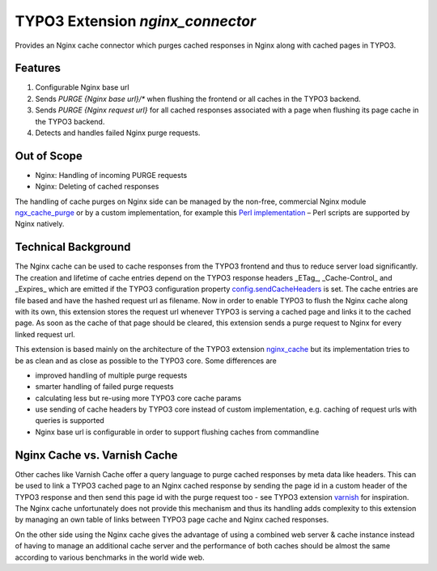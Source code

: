 TYPO3 Extension `nginx_connector`
=================================

Provides an Nginx cache connector which purges cached responses in Nginx along with cached pages in TYPO3.

Features
--------

1. Configurable Nginx base url
2. Sends `PURGE {Nginx base url}/*` when flushing the frontend or all caches in the TYPO3 backend.
3. Sends `PURGE {Nginx request url}` for all cached responses associated with a page when flushing its page cache in the
   TYPO3 backend.
4. Detects and handles failed Nginx purge requests.

Out of Scope
------------

* Nginx: Handling of incoming PURGE requests
* Nginx: Deleting of cached responses

The handling of cache purges on Nginx side can be managed by the non-free, commercial Nginx module
`ngx_cache_purge <https://nginx.org/en/docs/http/ngx_http_proxy_module.html#purger>`__ or by a custom
implementation, for example this
`Perl implementation <https://github.com/qbus-agentur/nginx_cache#nginx-configuration>`__
– Perl scripts are supported by Nginx natively.

Technical Background
--------------------

The Nginx cache can be used to cache responses from the TYPO3 frontend and thus to reduce server load significantly.
The creation and lifetime of cache entries depend on the TYPO3 response headers _ETag_, _Cache-Control_
and _Expires_ which are emitted if the TYPO3 configuration property
`config.sendCacheHeaders
<https://docs.typo3.org/m/typo3/reference-typoscript/master/en-us/Setup/Config/Index.html#sendcacheheaders>`__
is set.
The cache entries are file based and have the hashed request url as filename.
Now in order to enable TYPO3 to flush the Nginx cache along with its own, this extension stores the request url
whenever TYPO3 is serving a cached page and links it to the cached page. As soon as the cache of that page should be
cleared, this extension sends a purge request to Nginx for every linked request url.

This extension is based mainly on the architecture of the TYPO3 extension
`nginx_cache <https://github.com/qbus-agentur/nginx_cache>`__ but its implementation tries to be as clean and as close
as possible to the TYPO3 core. Some differences are

* improved handling of multiple purge requests
* smarter handling of failed purge requests
* calculating less but re-using more TYPO3 core cache params
* use sending of cache headers by TYPO3 core instead of custom implementation,
  e.g. caching of request urls with queries is supported
* Nginx base url is configurable in order to support flushing caches from commandline

Nginx Cache vs. Varnish Cache
-----------------------------

Other caches like Varnish Cache offer a query language to purge cached responses by meta data like headers.
This can be used to link a TYPO3 cached page to an Nginx cached response by sending the page id in a custom
header of the TYPO3 response and then send this page id with the purge request too -
see TYPO3 extension `varnish <https://gitlab.com/opsone_ch/typo3/varnish/>`__ for inspiration.
The Nginx cache unfortunately does not provide this mechanism and thus its handling adds complexity
to this extension by managing an own table of links between TYPO3 page cache and Nginx cached responses.

On the other side using the Nginx cache gives the advantage of using a combined web server & cache instance instead of
having to manage an additional cache server and the performance of both caches should be almost the same according to
various benchmarks in the world wide web.

